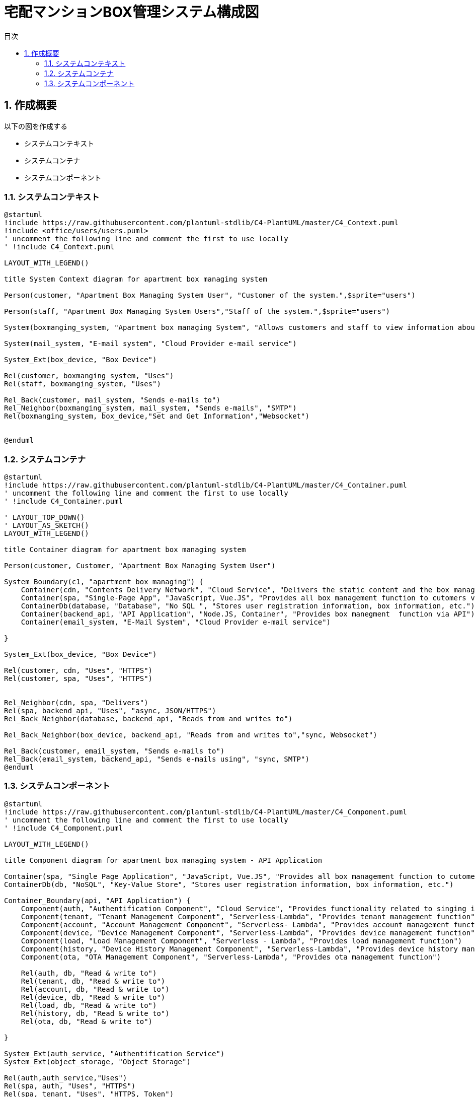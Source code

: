= 宅配マンションBOX管理システム構成図
:lang: ja
:doctype: article
:toc: left
:toc-title: 目次
:toclevels: 4
:pagemums:
:sectnums:
:sectnumlevels: 4
:imagesdir: ../images
:figure-caption: 図
:scripts: cjk
:nofooter: yes

== 作成概要

以下の図を作成する

* システムコンテキスト
* システムコンテナ
* システムコンポーネント

=== システムコンテキスト

[plantuml]
----
@startuml
!include https://raw.githubusercontent.com/plantuml-stdlib/C4-PlantUML/master/C4_Context.puml
!include <office/users/users.puml>
' uncomment the following line and comment the first to use locally
' !include C4_Context.puml

LAYOUT_WITH_LEGEND()

title System Context diagram for apartment box managing system

Person(customer, "Apartment Box Managing System User", "Customer of the system.",$sprite="users")

Person(staff, "Apartment Box Managing System Users","Staff of the system.",$sprite="users")

System(boxmanging_system, "Apartment box managing System", "Allows customers and staff to view information about their box information.")

System(mail_system, "E-mail system", "Cloud Provider e-mail service")

System_Ext(box_device, "Box Device")

Rel(customer, boxmanging_system, "Uses")
Rel(staff, boxmanging_system, "Uses")

Rel_Back(customer, mail_system, "Sends e-mails to")
Rel_Neighbor(boxmanging_system, mail_system, "Sends e-mails", "SMTP")
Rel(boxmanging_system, box_device,"Set and Get Information","Websocket")


@enduml
----

=== システムコンテナ

[plantuml]
----
@startuml
!include https://raw.githubusercontent.com/plantuml-stdlib/C4-PlantUML/master/C4_Container.puml
' uncomment the following line and comment the first to use locally
' !include C4_Container.puml

' LAYOUT_TOP_DOWN()
' LAYOUT_AS_SKETCH()
LAYOUT_WITH_LEGEND()

title Container diagram for apartment box managing system

Person(customer, Customer, "Apartment Box Managing System User")

System_Boundary(c1, "apartment box managing") {
    Container(cdn, "Contents Delivery Network", "Cloud Service", "Delivers the static content and the box manageming SPA")
    Container(spa, "Single-Page App", "JavaScript, Vue.JS", "Provides all box management function to cutomers via their web browser")
    ContainerDb(database, "Database", "No SQL ", "Stores user registration information, box information, etc.")
    Container(backend_api, "API Application", "Node.JS, Container", "Provides box manegment  function via API")
    Container(email_system, "E-Mail System", "Cloud Provider e-mail service")

}

System_Ext(box_device, "Box Device")

Rel(customer, cdn, "Uses", "HTTPS")
Rel(customer, spa, "Uses", "HTTPS")


Rel_Neighbor(cdn, spa, "Delivers")
Rel(spa, backend_api, "Uses", "async, JSON/HTTPS")
Rel_Back_Neighbor(database, backend_api, "Reads from and writes to")

Rel_Back_Neighbor(box_device, backend_api, "Reads from and writes to","sync, Websocket")

Rel_Back(customer, email_system, "Sends e-mails to")
Rel_Back(email_system, backend_api, "Sends e-mails using", "sync, SMTP")
@enduml

----

=== システムコンポーネント

[plantuml]
----
@startuml
!include https://raw.githubusercontent.com/plantuml-stdlib/C4-PlantUML/master/C4_Component.puml
' uncomment the following line and comment the first to use locally
' !include C4_Component.puml

LAYOUT_WITH_LEGEND()

title Component diagram for apartment box managing system - API Application

Container(spa, "Single Page Application", "JavaScript, Vue.JS", "Provides all box management function to cutomers via their web browser")
ContainerDb(db, "NoSQL", "Key-Value Store", "Stores user registration information, box information, etc.")

Container_Boundary(api, "API Application") {
    Component(auth, "Authentification Component", "Cloud Service", "Provides functionality related to singing in")
    Component(tenant, "Tenant Management Component", "Serverless-Lambda", "Provides tenant management function")
    Component(account, "Account Management Component", "Serverless- Lambda", "Provides account management function")
    Component(device, "Device Management Component", "Serverless-Lambda", "Provides device management function")
    Component(load, "Load Management Component", "Serverless - Lambda", "Provides load management function")
    Component(history, "Device History Management Component", "Serverless-Lambda", "Provides device history management function")
    Component(ota, "OTA Management Component", "Serverless-Lambda", "Provides ota management function")

    Rel(auth, db, "Read & write to")
    Rel(tenant, db, "Read & write to")
    Rel(account, db, "Read & write to")
    Rel(device, db, "Read & write to")
    Rel(load, db, "Read & write to")
    Rel(history, db, "Read & write to")
    Rel(ota, db, "Read & write to")

}

System_Ext(auth_service, "Authentification Service")
System_Ext(object_storage, "Object Storage")

Rel(auth,auth_service,"Uses")
Rel(spa, auth, "Uses", "HTTPS")
Rel(spa, tenant, "Uses", "HTTPS, Token")
Rel(spa, account, "Uses", "HTTPS, Token")
Rel(spa, device, "Uses", "HTTPS, Token")
Rel(spa, load, "Uses", "HTTPS, Token")
Rel(spa, history, "Uses", "HTTPS, Token")
Rel(spa, ota, "Uses", "HTTPS, Token")

Rel(spa, account, "Uses", "JSON/HTTPS")
Rel(db, object_storage,"move long data from NoSQL to Object Storage", "HTTPS")

@enduml
----